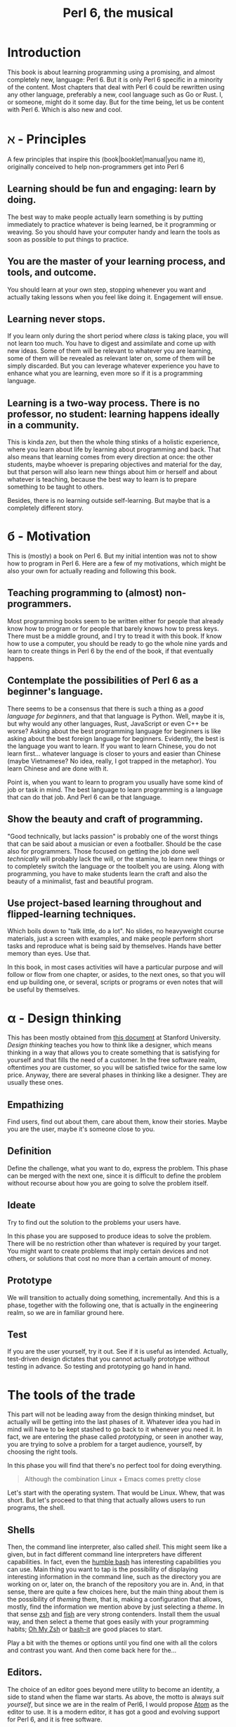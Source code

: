 #+TITLE:  Perl 6, the musical


#+latex_compiler: xelatex
#+LaTeX_CLASS: book
#+HTML_MATHJAX:  path:"//cdn.mathjax.org/mathjax/latest/MathJax.js?config=TeX-AMS_HTML"
#+latex_header: \usepackage{libertine}
#+latex_header: \usepackage{unicode-math}
#+latex_header: \setmonofont{DejaVu Sans Mono}

* Introduction
This book is about learning programming using a promising, and almost
completely new, language: Perl 6. But it is only Perl 6 specific in
a minority of the content. Most chapters that deal with Perl 6 could
be rewritten using any other language, preferably a new, cool language
such as Go or Rust. I, or someone, might do it some day. But for the
time being, let us be content with Perl 6. Which is also new and cool.

* ℵ - Principles
   :PROPERTIES:
   :UNNUMBERED: T
   :END:

A few principles that inspire this (book|booklet|manual|you name it),
originally conceived to help non-programmers get into Perl 6

** Learning should be fun and engaging: learn by doing.

The best way to make people actually learn something is by putting
immediately to practice whatever is being learned, be it programming
or weaving. So you should have your computer handy and learn the tools
as soon as possible to put things to practice. 

** You are the master of your learning process, and tools, and outcome. 
You should learn at your own step, stopping whenever you want and
actually taking lessons when you feel like doing it. Engagement will
ensue. 

** Learning never stops.

If you learn only during the short period where /class/ is taking
place, you will not learn too much. You have to digest and assimilate
and come up with new ideas. Some of them will be relevant to whatever
you are learning, some of them will be revealed as relevant later on,
some of them will be simply discarded. But you can leverage whatever
experience you have to enhance what you are learning, even more so if
it is a programming language. 

** Learning is a two-way process. There is no professor, no student: learning happens ideally in a community. 

This is kinda /zen/, but then the whole thing stinks of a holistic
experience, where you learn about life by learning about programming
and back. That also means that learning comes from every direction at
once: the other students, maybe whoever is preparing objectives and
material for the day, but that person will also learn new things about
him or herself and about whatever is teaching, because the best way to
learn is to prepare something to be taught to others. 

Besides, there is no learning outside self-learning. But maybe that is
a completely different story. 

* б - Motivation
   :PROPERTIES:
   :UNNUMBERED: T
   :END:

This is (mostly) a book on Perl 6. But my initial intention was not to
show how to program in Perl 6. Here are a few of my motivations, which
might be also your own for actually reading and following this book. 

** Teaching programming to (almost) non-programmers.

Most programming books seem to be written either for people that already know
how to program or for people that barely knows how to press
keys. There must be a middle ground, and I try to tread it with this
book. If know how to use a computer, you should be ready to go the
whole nine yards and learn to create things in Perl 6 by the end of
the book, if that eventually happens. 

** Contemplate the possibilities of Perl 6 as a beginner's language.
There seems to be a consensus that there is such a thing as a /good
language for beginners/, and that that language is Python. Well, maybe
it is, but why would any other languages, Rust, JavaScript or even C++
be worse? Asking about the best programming language for beginners is
like asking about the best foreign language for beginners. Evidently,
the best is the language you want to learn. If you want to learn
Chinese, you do not learn first... whatever language is closer to
yours and easier than Chinese (maybe Vietnamese? No idea, really, I
got trapped in the metaphor). You learn Chinese and are done with it. 

Point is, when you want to learn to program you usually have some kind
of job or task in mind. The best language to learn programming is a
language that can do that job. And Perl 6 can be that language.

** Show the beauty and craft of programming.

"Good technically, but lacks passion" is probably one of the worst
things that can be said about a musician or even a footballer. Should
be the case also for programmers. Those focused on getting the job
done well /technically/ will probably lack the will, or the stamina,
to learn new things or to completely switch the language or the
toolbelt you are using. Along with programming, you have to make
students learn the craft and also the beauty of a minimalist, fast
and beautiful program. 

** Use project-based learning throughout and flipped-learning techniques.


Which boils down to "talk little, do a lot". No slides, no heavyweight
course materials, just a screen with examples, and make people perform
short tasks and reproduce what is being said by themselves. Hands have
better memory than eyes. Use that. 

In this book, in most cases activities will have a particular purpose
and will follow or flow from one chapter, or asides, to the next
ones, so that you will end up building one, or several, scripts
or programs or even notes that will be useful by themselves. 

* α - Design thinking
   :PROPERTIES:
   :UNNUMBERED: t
   :END:

This has been mostly obtained from
[[https://dschool.stanford.edu/sandbox/groups/designresources/wiki/36873/attachments/74b3d/ModeGuideBOOTCAMP2010L.pdf?sessionID=e62aa8294d323f1b1540d3ee21e961cf7d1bce38][this document]] at Stanford University. /Design thinking/ teaches you
how to think like a designer, which means thinking in a way that
allows you to create something that is satisfying for yourself and
that fills the need of a customer. In the free software realm,
oftentimes /you/ are customer, so you will be satisfied twice for the
same low price. Anyway, there are several phases in thinking like a
designer. They are usually these ones. 

** Empathizing

Find users, find out about them, care about them, know their stories. Maybe you are the user, maybe it's someone close to you.

** Definition

Define the challenge, what you want to do, express the problem. This
phase can be merged with the next one, since it is difficult to define
the problem without recourse about how you are going to solve the
problem itself. 

** Ideate

Try to find out the solution to the problems your users have. 


In this phase you are supposed to produce ideas to solve the
problem. There will be no restriction other than whatever is required
by your target. You might want to create problems that imply certain
devices and not others, or solutions that cost no more than a certain
amount of money. 

** Prototype

We will transition to actually doing something, incrementally. And
this is a phase, together with the following one, that is actually in
the engineering realm, so we are in familiar ground here. 

** Test

If you are the user yourself, try it out. See if it is useful as
intended. Actually, test-driven design dictates that you cannot
actually prototype without testing in advance. So testing and
prototyping go hand in hand. 

* The tools of the trade 

This part will not be leading away from the design thinking mindset,
but actually will be getting into the last phases of it. Whatever idea
you had in mind will have to be kept stashed to go back to it whenever
you need it. In fact, we are entering the phase called /prototyping/,
or seen in another way, you are trying to solve a problem for a target
audience, yourself, by choosing the right tools. 

In this phase you will find that there's no perfect tool for doing
everything.

#+BEGIN_QUOTE
Although the combination Linux + Emacs comes pretty close 
#+END_QUOTE

Let's start with the operating system. That would be Linux. Whew, that
was short. But let's proceed to that thing that actually allows users to run programs, the shell. 

** Shells 

Then, the command line interpreter, also called /shell/. This might seem like a given, but
in fact different command line interpreters have different
capabilities. In fact, even the [[https://www.gnu.org/software/bash/][humble bash]] has
interesting capabilities you can use. Main thing you want to tap is
the possibility of displaying interesting information in the command
line, such as the directory you are working on or, later on, the
branch of the repository you are in. And, in that sense, 
there are quite a few choices here, but the main
thing about them is the possibility of /theming/ them, that is, making
a configuration that allows, mostly, find the information we mention
above by just selecting a /theme/. In that sense [[http://zsh.sourceforge.net/][zsh]] and [[https://fishshell.com/][fish]] are very
strong contenders. Install them the usual way, and then select a theme
that goes easily with your programming habits;
[[https://github.com/robbyrussell/oh-my-zsh][Oh My Zsh]] or [[https://github.com/Bash-it/bash-it][bash-it]] are good places to start. 

Play a bit with the themes or options until you find one with all the
colors and contrast you want. And then come back here for the...

** Editors. 

The choice of an editor goes beyond mere utility to become an
identity, a side to stand when the flame war starts. As above, the
motto is always /suit yourself/, but since we are in the realm of
Perl6, I would propose [[http://atom.io][Atom]] as the editor to use. It is a modern
editor, it has got a good and evolving support for Perl 6, and it is
free software.

Not that the traditional Emacs and Vi/Vim are not good choices too. At
least Emacs, but Atom is easier to use and is improving in speed and
support by the minute. Besides, it has got everything it takes for
professional editor: syntax highlighting, being able to do some checks
from the editor itself, and allow running and debugging. It has got
all that, so that will be it. 

To go with the editor, you need some relatively fast way of inputting
some characters such as ሁ or Щ. I have used the application "Character
Map" that comes with Ubuntu; after finding a character by the name of
the alphabet, you can go to Character Details and copy/paste it to
wherever you want it used. You can also click twice and the character
will appear in the "Text to copy" slot. 

[[./img/charmap.png]]

Of course, something would be missing here if I did not mention `vim`. Here you go, a mention.

** Shells within editors

Editors are cool because they allow to work with all kind of symbols
that are not exactly text, or that  cannot be produced with a
combination of key strokes. Emacs is great at that, and it can access
the whole set of symbols that are out there by name using a
combination of keys. And it can also run a shell inside, your favorite
shell, in fact. So enter =emacs= and then type =Escape key + x= and
then, when a prompt appears in the lower line, =shell= and you will
have your shell running /inside/ Emacs, with access to all kind of
goodies, like saving sessions as files, searching using all Emacs
facilities, and all kind of symbols that can be used in it. 

* ß - We need to talk about Unicode
   :PROPERTIES:
   :UNNUMBERED: t
   :END:

This does not belong to the language proper, but it is still something
that has to be mentioned. Languages are used to write applications,
and these can use any language in the world. [[https://unicode-table.com/es/][Unicode]] is the way to use
any alphabet, and some [[http://www.omniglot.com/conscripts/natlangs.htm][neographies]] and emoticons, in our
programs. Luckily enough, Perl6 packs one of the best supports for
this; unluckily, Unicode is complicated /per se/, so we will have to
learn a bit of linguistics to understand how we, later on, are going
to handle this, which we will even if we write only for ourselves.

First important concept is the /codepoint/. A code point is pretty
much equivalent to a letter, although it can be a symbol or also a
formatting instruction such as Tab or Newline. Every code point
corresponds to a numeric combination, which is usually expressed in
hexadecimal; for instance, =0x2017= corresponds to the character =‗=,
part of a table-drawing set. Every character also has a series of
attributes, including the category; this character belongs to the =Po=
[[https://en.wikipedia.org/wiki/Unicode_character_property#General_Category][category]],
meaning that it is /Punctuation, other/. The [[http://userguide.icu-project.org/strings/properties][properties]] include a
series of attributes such as the fact that they are numeric or can do
things like folding to a particular case or be joined to the next
character, or even if the direction they are written in. 

Characters are written as [[http://mathias.gaunard.com/unicode/doc/html/unicode/introduction_to_unicode.html#unicode.introduction_to_unicode.grapheme_clusters][graphemes]], and usually a code point
corresponds to a single written grapheme; however, in some cases code
points group to form a /grapheme cluster/, which is a set of code
points that constitute a grapheme; the most common example is letters
with marks such as á, but more complicated expressions might be
thought of. Or not, depending on your imagination. 

You write graphemes and grapheme clusters as /glyphs/, or letters. And
these are typeset, in a particular environment, using /fonts/. A font
is a set of mathematical formulae, yes, there is math involved, that
allows to render a particular letter in many different sizes and forms
such as italics or boldface. The fact that they are a formula, and
that you have to design formulae for every single glyph, means that
not all glyphs might be available in all fonts. Some fonts will have
all, or most of them, some of them not. And that, in turn, means that
some Etruscan letter such as this one 𐌚 that renders beautifully in
your editor might show up as an x-marked rectangle or question mark
somewhere else, a console or a word processor. In fact, depending on
how you are reading this, you might not see the glyph I'm referring to
at all. Some other glyphs, like this jack of diamonds 🃋, will not show
up on your editor or even in a PDF document. However, you will be able
to see it in most browsers. 

Your take away message here should that you need to know how to use
Unicode in whatever program you use, and that some particular
structures of the program, like operators or names, will use graphemes
with particular properties, probably something alphabetic-like. Also
that Unicode is complicated, but that you should better learn about it
as soon as possible, as in now. 
* The expressions

The first thing you need to know about a language, any language, is
how to compute things. Compute in the more general sense: combine
things to give other things. This, in general, is called expression,
which, also in general, is a bunch of symbols linked by *operators*. 

Generally, modern computer languages are able to work with many
different kind of symbols, and Perl6 is no exception. Let's start with
that.

** REPLs and how to use them as glorified calculators

A
[[https://en.wikipedia.org/wiki/Read%E2%80%93eval%E2%80%93print_loop][REPL]]
is a Read-Eval-Print loop. it is a program included with most
interpreted languages, that presents a command-line prompt and into
which you can type expressions, and, later on, full statements. But,
for the time being, let's type


#+BEGIN_EXAMPLE bash
perl6
#+END_EXAMPLE

And we will be into a perl6 REPL into which you can type Perl6 stuff.

Let's try the simplest thing:


#+BEGIN_EXAMPLE perl6
To exit type 'exit' or '^D'
> sin(π/2)
#+END_EXAMPLE

You will have to find a way to type that π, by copy/pasting it from
some website or google or right this. It will return the sine of π/2,
which, as you know, is 1. 

And this is cool, because only some languages are able to handle this
kind of expressions, and, even more, to use it correctly in math. But
you can do even more:


#+BEGIN_EXAMPLE perl6
sin(π/2) +1
#+END_EXAMPLE

You can do that by copying/pasting, or else install =Linenoise=, a
command line that allows you to go back to previous command by typing
arrow-up. Do it with


#+BEGIN_EXAMPLE bash
zef install Linenoise
#+END_EXAMPLE

You can use the usual arithmetic operators =+,-,*,/= but Perl6 adds
two typographic operators, ÷ and × (these ones are produced in the
Spanish keyboard with May+AltGr+ comma or period), like


#+BEGIN_EXAMPLE perl6
sin(π/3) × sin(π/3) + cos(π/3) × cos(π/3)
#+END_EXAMPLE

Or, even better


#+BEGIN_EXAMPLE perl6
sin(π/3)² + cos(π/3)²
#+END_EXAMPLE

One of the objectives of Perl6 is to use the whole range of characters
that Unicode, if not modern keyboards, offer. This simplifies
expressions and makes them more readable. 

You will not find all numbers in superscript mode. If you want to
raise a number to the /x/th power, use =**=.
#+BEGIN_EXAMPLE perl6
3**25
#+END_EXAMPLE

Arithmetic only takes you so far in programming. We will learn how to
deal, and operate, with all kinds of data in this glorified
calculator. 

** Now that we mention Unicode

Unicode is the way to express all alphabets in the world, and then
some things that are not really alphabets. It uses up to around sixty
thousand symbols, and allows us to write, using modern operating
systems, editors and languages, anything that would have to be
expressed in living or dead languages, and even some
emoticons. Unicode is evolving constantly, and for the people means
that they will be able to use characters that are usual in their own
language, and also some usual in mathematical expressions. 

Since not all languages, editors, operating systems or even keyboards
are *modern* in that sense, some impedance should be expected. But
Perl 6 will not get in your way, allowing you to use them just they
way they should, so if you want to raise something to the second power
you will not have to, although you can, write x**2 but simply x².

** It's not only numbers

All the expressions written above are numbers. 


#+BEGIN_EXAMPLE perl6
(sin(π/3)² + cos(π/3)²).WHAT
#+END_EXAMPLE

is going to return =(Num)=, indicating that it is simply a Number,
actually a real number. This =.WHAT=, together with surrounding the
expression via parentheses meaning grouping, is a way to apply a
/property/ or to call a /method/ on that object. In Perl6, everything
is an object, and objects have a class, and you want to call methods
that correspond to objects of that class, append a dot and use the
method, possibly with some arguments like =WHAT(is, "the",
$what)=. Let's not worry about that for the time being, or about
classes themselves. Just with the fact that every expression is an
object, and those objects belong to a class; every class in Perl6
/descends/ from the ur-class called μ or =Mu=. And among the
[[https://docs.perl6.org/type/Mu][properties of Mu]] is that you can call this =WHAT=. Any other class
descends from this one, so /you can call =.WHAT= on any object of any
class/. That is the take-home message, even if you might not know, so
far, what is an object, or a class. Second take home message:
/different objects also have different classes/. 

Since both /objects/ at the sides of the =+= are Nums, you
can add or subtract them or do any other arithmetic operation, but you cannot do 


#+BEGIN_EXAMPLE perl6
sin(π/3)² + cos(π/3)² + " is 1"
#+END_EXAMPLE

will yield this error
#+CAPTION: Errored expression in the REPL
#+NAME:   fig:chap2-expression
[[./img/expression-error.png]]

And the reason for that can be found out by typing:
#+BEGIN_EXAMPLE perl6
" is 1".WHAT
#+END_EXAMPLE

Which, whatever it is, is not a =Num=, so it cannot be added. 
That shows that there are more types of data you can use and work with
from the REPL. In fact, there are a lot. In general, you cannot mix
and match and, also in general, every one has got its own operators
you can work with. You can mix fractions with integer numbers, for
instance: 

#+BEGIN_EXAMPLE perl6
 ⅓+4/3
#+END_EXAMPLE

And 

#+BEGIN_EXAMPLE perl6
(⅓+4/3).WHAT
#+END_EXAMPLE

will return =(Rat)=, a Rational, same as =⅓+4=. In fact, most
[[http://blogs.perl.org/users/ovid/2015/02/a-little-thing-to-love-about-perl-6-and-cobol.html][floating point numbers in Perl 6 will be represented as rational]],
unless we explicitly tell the interpreter to deal with them as
floating point, that is real, numbers, which, BTW, cannot be something
else that fractional numbers since they use a finite representation in
computers. Mostly.

However, in some cases you can try and mix different things using an
operator. Operator "~" concatenates stuff, that is, joins things that
look like words and letters, for instance

#+BEGIN_EXAMPLE perl6
6 ~ "6"
#+END_EXAMPLE

will return =66=, and anything you put there will be concatenated. =~=
is an operator that is not picky about what it has got in both ends. 

You cannot add strings together, because that is what they are, but curiously enough, you can multiply them:

#+BEGIN_EXAMPLE perl6
"1" ~ "\n" ~ "2" x 2 ~ "\n" ~ "3" x 3 ~ "\n" ~ "2" x 2 ~ "\n" ~ "1"
#+END_EXAMPLE

This being a rather nice and utterly useless example on the operator
=x=, which /multiplies/ or rather /replicates/ whatever character of
string it is related to. Introduced together with =\n", the carriage
return, so that if forms a nice pile of stuff. 

Which is shorter and better in this example

#+BEGIN_EXAMPLE perl6
for <1 2 3 2 1>  { say $_ x $_ }
#+END_EXAMPLE

but that's something we will see later on, when we talk about loops
and all that's nice and beautiful about it. 

** Lists of things are also game.

Numbers and words are simple things. But you can string them together
in something more complex. You can have sets of them, or lists of
them, or combine them as sets of lists of sets of whatever. Perl 6 is
great because you do not need to make all things in a complex
structure be of the same type. You can create a list with the less than
and more than sign, this way:

#+BEGIN_EXAMPLE perl6
<a b 7 ⅓ π²>
#+END_EXAMPLE

And with lists, you can do things like sorting:

#+BEGIN_EXAMPLE perl6
sort <a b 7 ⅓ π²>
#+END_EXAMPLE

or combine lists to create a new one using the =X= operator, called
*cross product* 

#+BEGIN_EXAMPLE perl6
<a b 7 ⅓ π²> X < → ← >
#+END_EXAMPLE

You can also combine in some other ways, adding one list to another. 

#+BEGIN_EXAMPLE perl6
<a b 7 ⅓ π²> , < → ← >
#+END_EXAMPLE

The simple /comma/ operator is going to create a new list with two elements, each one of which is
a list. You can *flatten* it:

#+BEGIN_EXAMPLE perl6
flat <a b 7 ⅓ π²> , < → ← >
#+END_EXAMPLE

You can already do interesting things with these lists (or arrays, or
vectors, stuff in a row, whatever). For instance, you want to pick one
element randomly, 
#+BEGIN_EXAMPLE perl6
 (flat <a b 7 ⅓ π²> , < → ← >).pick
#+END_EXAMPLE
will return, every time you run it, a different element. You can do
that as many times as you want, but it is much easier to use =roll= to
do it many times for you.
#+BEGIN_EXAMPLE perl6
< → ← >.roll(6)
#+END_EXAMPLE
will return a whole quiver of arrows.

Maybe you want a single element of the array:
#+BEGIN_EXAMPLE perl6
 < → ← >.roll(6)[3]
#+END_EXAMPLE
This will return the 4th element, taking into account that all arrays
start with 0. Otherwise known as a random arrow. Or you might want to
extract a range
#+BEGIN_EXAMPLE perl6
(flat <a b 7 ⅓ π²> , < → ← >)[3..6]
#+END_EXAMPLE
uses the /range/ operator =..= (that is, two points), which generates
a contiguous sequence of elements. Otherwise known as, well,
range. But these ranges also behave as arrays:
#+BEGIN_EXAMPLE perl6
(0..10)[3..6]
#+END_EXAMPLE perl6
although they are not exactly the same:
#+BEGIN_EXAMPLE perl6
(0..10).WHAT
#+END_EXAMPLE perl6
will, effectively, return =(Range)=. 

This is just the start of complex structures with Perl. More to come
in the next chapters. 

* γ - Thinking like computers do
    :PROPERTIES:
    :UNNUMBERED: t
    :END:
  

You probably know, or at least have made an educated guess, that computers are unlike humans. But since
expressions are entered in pretty much the same way you would use
somewhere else, it's no big deal. However, once you want to
deconstruct what actually needs to be done to make a computer do
whatever you want it to do, you have to start to think like a
computer, in what is known as computational thinking. It is kind of a
game of "Simon says". You have to precede every instruction you give a
computer by something that indicates you want it to do precisely that,
and then you have to say very precisely what it needs to do.

But there is more to that, the fact that you also need to indicate the
/sequence/ of actions you want the computer to do by indicating that
in your program. When you work with the REPL, as we have done above,
the sequence is quite clear: you say something, press Enter, the
computer thinks for a while or what looks like nothing, you have the
response. However, when the program gets a bit more complicated, you
also have to think, in a particular point in time, where the computer
might be and what that implies regarding values or results you need to
proceed. 

Which is why we talk about
[[https://en.wikipedia.org/wiki/Computational_thinking][computational thinking]] as a series of techniques for solving problems
using computers, including all the steps you need to take to identify
the problem, put it in a way that can be understood and processed by a
computer, and then express every step as instructions in program that
will, eventually, solve the problem. 

We will get back to this later on, but for the time being there are a
couple of techniques you will need to understand. First is /pattern
recognition/, which means finding what several different pieces of
information have in common and, in turn, what to do to solve a problem
in a case given that you know how to solve it in another case which
follows the same pattern. When you find something that has a regular
increasing or arithmetic pattern, for instance, you will discover that
you can use lists or sequences to solve it, and apply whatever you
know already on how to deal with sequences. 

The second technique we should focus on right now is /problem
decomposition/, how to break down a problem in different parts that
can, more easily, solved. For instance, you want to find what would be
the number a sequence will reach if left to grow until infinity; first
you will have to solve the problem of representing the sequence, which
might not be immediate, and then how to apply known techniques of
limit finding, such as
[[http://tutorial.math.lamar.edu/Classes/CalcI/LimitsProperties.aspx#Limit_Props][finding the function that represents the sequence]] and then applying
what is known about function limits to that sequence. 

Every part of a problem will eventually become an instruction or
group of instructions called usually /subroutines/ or /functions/. But
for the time being, it is enough to know that breaking down a problem
in parts you already know how to solve is the key for solving problems
of any size. 

* To infinity and beyond

If you know in advance every single term of a list, writing them down
as above is the way to handle them. However, you might know a few
terms of the lists, or how they are generated, and that is that. Let
us see how to deal with them in Perl 6

** Working with ranges and sequences

For long lists, you might want to use only the first and last term 

#+BEGIN_EXAMPLE perl6
1...222
#+END_EXAMPLE

via the *yada, yada, yada* operator, or, even better,

#+BEGIN_EXAMPLE perl6
1 … 333
#+END_EXAMPLE

But the coolest thing with lists is the stuff you can do to all of
them at the same time:

#+BEGIN_EXAMPLE perl6
[+] 1 … 333
#+END_EXAMPLE

will add everything together. Any operator you put inside brackets
will be applied to all in turn. Try =[*] 1 … 333=, for instance.

But the coolness factor can be increased:
#+BEGIN_EXAMPLE perl6
[+] 1,3 … 333
#+END_EXAMPLE

and even
#+BEGIN_EXAMPLE perl6
[+] 1,3,9 … 333
#+END_EXAMPLE

The =[]= is called a /reduce/ operation. If you have heard some big
data buzz, you have probably heard about an operation called
*map/reduce*. Well, this is the /reduce/ part. And it is so easy to do
with Perl6.

Because Perl6 is able to deal with arithmetic and geometric progressions out
of the box. And even infinite ones:

#+BEGIN_EXAMPLE perl6
1,3,9 … ∞
#+END_EXAMPLE

You can obtain the 100th term using

#+BEGIN_EXAMPLE perl6
(1,3,9 … ∞)[100]
#+END_EXAMPLE

or, why not, the terms from 1000 to 1100

#+BEGIN_EXAMPLE perl6
(1,3,9 … ∞)[1000…1100]
#+END_EXAMPLE

which will return a pile of numbers, separated by spaces. It is quite
usual to start from 0 and go to a particular number. The /caret/ = ^ =
is used to indicate /0 to/ the number that follows it

#+BEGIN_EXAMPLE perl6
(0,5,10 … ∞)[^25]
#+END_EXAMPLE

will list the 25 first elements of the list of multiples of 5. 

 Besides, at the same time, we have seen how to deal with a single term in a
list, and how to work with a series of terms. You can use infinite
syntax to generate also finite lists if you do not want to compute in
advance the precise terms of it. For example, above you will be
working on the 1000th term and on of an infinite list, without working
out if it is exactly 3000 or some such. You can check out
[[https://perl6advent.wordpress.com/2010/12/04/the-sequence-operator/][this Advent calendar entry for a few samples of Perl6 coolness too]].

** Operating on lists
Lists are perfectly good subjects for this calculator on steroids we
have in the REPL. Whatever combination you think about, it is probably
possible to do it on lists; some of them will work also on infinite
lists, but most probably not. We have already seen =[+]= work on a
list of numbers. Any sensible operation like =[*]= will also work. But
this will also yield a result:
#+BEGIN_EXAMPLE perl6
[~] 'a'..'z'
#+END_EXAMPLE
collating together all elements in the alphabet. Preceding it with
=\=. which you can think of as an accumulator, will instead create
another array whose elements are the accumulation of the operation up
to that element. Better if you try it:

#+BEGIN_EXAMPLE perl6
[\~] 'a'..'z'
#+END_EXAMPLE

This can be very useful when working on accumulative series, for
instance, what is the sequence of factorials up to 25?
#+BEGIN_EXAMPLE perl6
[\*] 1..25
#+END_EXAMPLE

This accumulator is called a /zip/ operator. We will see later on what
it actually means, for the time being it just makes operating with
series a bit easier. 

But single lists only take you so far. Previously we have seen the
comma for kind-of joining two lists. But there are multiple ways of
creating new lists by combining them. For instance, the /cross/
operator =X= will create a list of lists from two of them
#+BEGIN_EXAMPLE perl6
(1,3...10) X (2,4...10)
#+END_EXAMPLE
will combine all even and odd numbers in pairs, combining 1 with 2 to
10, then doing the same with 3... This can be useful if you want to
create a combination, but even more so if you turn =X= into a
hyper-operator by using it to precede any operation such as =*= 
#+BEGIN_EXAMPLE perl6
(1,3...10) X* (2,4...10)
#+END_EXAMPLE
will create a /flat/ list with the results of multiplying the pairs we
have generated before. This can be useful for complicated arithmetics,
but sometimes we only want to pair a couple of lists to create a new
one that takes one element from each one, combining them like the
tooth of a zipper. This operation is appropriately named Zip and
represented by =Z=
#+BEGIN_EXAMPLE perl6
 (5,10...Inf)[^20] Z (4,8...Inf)[^20]
#+END_EXAMPLE
This creates a new list that zips together similar terms in the
sequence of multiples of 4 and 5. Can we multiply them to create a
succession of multiples of 20? Maybe...
#+BEGIN_EXAMPLE perl6
 (5,10...Inf)[^20] Z* (4,8...Inf)[^20]
#+END_EXAMPLE

** Doing stuff to lists
Well, that is precisely what we have been doing above. But we need to
do more. A lot more. 

All we have been doing is combining lists with each other. We have
also been using lists of exactly the same length. But we might need to
do some basic operation to a list, or create one list that is not
exactly an arithmetic or geometric progression. For instance, this
#+BEGIN_EXAMPLE perl6
 (1/2,1/3...Inf)[5]
#+END_EXAMPLE
will not do what you expect it to do, which would be 1/5. Writing the
whole range
#+BEGIN_EXAMPLE perl6
 (1/2,1/3...Inf)[^5]
#+END_EXAMPLE
will show that, what it is actually doing is to turn it into an
arithmetic sequence that subtracts 0.166667 from the previous one,
despite being relatively clear, for a human, that we are trying to
create the =1/n=. Succession. We can do that, however, using the
hyperoperators =<<>>= and derived. Check this out
#+BEGIN_EXAMPLE perl6
1 <</<< (1..100)
#+END_EXAMPLE
will return precisely what we are looking for, a descending sequence
of numbers that ends with 0.01. Please note that we can no longer use
an infinite (lazy) sequence: we have to be concrete. 

This =<</<<= is known as an hyperoperator, because it takes a humble
operator like =/= and turns it into a machine that deals with
lists. It can also be written =«/«= with the direction of the angular
brackets pointing at the /smaller/ thing, in this case a single number
vs. a list. 

What happens if you do
#+BEGIN_EXAMPLE perl6
 <1 2> <</<< (1..100)
#+END_EXAMPLE
is kind of funny. It is like applying the cookie cutter in the left
hand side to the right hand side: the first element will be divided by
1, the second by 2, and so on... You can even take one wing =<<= from
the hyperdrive, and use it to, for instance, negate a sequence:

#+BEGIN_EXAMPLE perl6
-<< (1..100)
#+END_EXAMPLE

When the two lists have the same length, the arrows can go in any
direction, it will not matter much. Let us create random fixtures for
a (subset of) the Premier League
#+BEGIN_EXAMPLE perl6
( <ARS AST BOU CHE EVE LEI LIV MCI MUN NEW>.pick(10) 
  «~» 
    ( " - " «~« <ARS AST BOU CHE EVE LEI LIV MCI MUN NEW>.pick(10))) 
    »~» "\n"
#+END_EXAMPLE
This, which could admittedly be a little shorter, uses these
hyperoperators to combine acronyms so that they are separated by a dash,
which is what = " - " «~« = does, and then put the whole result in
different lines, which is done by the = »~» "\n" = in the last line. A
great achievement, with a small amount of coding involved. We are
using throughout the =~= string concatenation operator, which is what
allows us to create such a compact statement. 

* δ - Working as a team
    :PROPERTIES:
    :UNNUMBERED: t
    :END:
  

You will never walk alone when solving a problem. Even if you are
working in a side project, something you thought about yourself, you
will need an easy way to keep track of changes and also to easily
incorporate whatever suggestions or even changes somebody else might
be doing to your code. And that easy way is to [[https://git-scm.com/][use git]]. =git= is
described as a distributed source code manager, but it is much more
than that, it is a way of life. =git= organizes code in
/repositories/, pretty much corresponding to projects, but including
also artifacts such as documentation, manuals and examples. 

As a way of life, it needs much more than a single section in a
book. You will eventually learn as you go, but for the purpose of
this, let us say you have opened an account in an online Git server
such as [[http://github.com][GitHub]]. GitHub is free for public repositories, and even for a
few closed ones if you are a student. If you do not feel comfortable
with this, do not worry, you can use [[http://bitbucket.com][BitBucket]], which allows private
repositories with some limitations on the number of users and number
of repos.

Be that as it may, you will need a repository to store all the files
that you will be writing in this, maybe also your course notes. It is
going to be fun start to create a single program, and keep changing it
over the same file; git will record changes and you will be able to
track your own progress over this file. In order to do that, create a
repository or project in any of them, and 
choose a sensible free software license, as well as Perl as a language
(closest to Perl6) and also generate a =README.md=, which is in
Markdown. 

That creates a git repository in whatever computer hosts GitHub (or
BitBucket), but git is a distributed system, and you can synchronize
your computer with the contents of the repository out there. Bring it
down with 

#+BEGIN_EXAMPLE perl6
git clone https://github.com/yourname/yourrepo
#+END_EXAMPLE

and please note I am using =https= here. You can also use the /ssh/
address and in fact you should, but for the time being let us let it
be. Remember to take down the username and password you have used,
because you will need later on.

That command will create a =yourrepo= directory hanging from wherever
you are. Change to it with =cd yourrepo= and start working there. For
instance, create a new file with =touch a_new_file=. Not everything in
the directory is /in/ the repository, you have to purposefully add to
it. 

#+BEGIN_EXAMPLE perl6
git add a_new_file
#+END_EXAMPLE

* Thinking logically

You are going to need in many cases to check whether something is true or
false: check if a file exists, check if a number is bigger or smaller
than another, or even check if a complicated logical proposition is true
or not. In fact, everything in computers uses logic, to the point that
all information is codified using true or false values; a single true/false value is called
a /bit/. There are so many layers over that single bit that you do not need to be
much concerned about them, but you need to know about expressing and using logic
in programs, and specially in Perl 6, which is what we will deal right next. 

** The truth is...

"Out there". "I am your father". All of these things together. Well,
truth is =True= and false is =False= in Perl6. However, there are
other things that are also true, or not, depending on the context,
because, as we have seen before, the types and thus the real value of things flow and change
depending on the context. Fortunately, we have a handy operator that
asks any and everything if it is true or not: =?=.

So let's see what kind of things are true or not:
#+BEGIN_EXAMPLE perl6
?<< ("","False",0,1,333,0.5)
#+END_EXAMPLE
will show us two =False=s; the "" and the 0. So empty strings and void
numbers are equivalent to false. Also empty arrays, check out =?()=,
while non-empty arrays are =True=. Besides, we are using here,
similarly to what we used before, a single operator applied to all the
elements in a list, which we surround with parentheses and sprinkle
with commas since they are of different types: strings and
numbers... This operator will apply, to every single member of the
list, the /unary/ operation =?=. That is akin to doing =?""= and so
on, until the end of the list. Perl6 saves typing and frees us from
metacarpal tunnel syndrome. 

And what you can ask, you can negate:
#+BEGIN_EXAMPLE perl6
!<< ("","False",0,1,333,0.5)
#+END_EXAMPLE
will result exactly in the opposite. =!= negates the expression it is in
front of. By the way, these operators that are /in front of/ are
called prefix operators; since they operate in a single element they
are also /unary/, but that goes without saying if they are prefixing
something. Operators in the middle of two things are called /infix/
and they happen to be /binary/. Finally, there is also a /ternary/
operator, but we will get to that soon.

So, finally, =?True= is =True= and =!True= is =False=. And there is
no bigger true than that. So

#+BEGIN_EXAMPLE perl6
so "this"
#+END_EXAMPLE
is =True= and
#+BEGIN_EXAMPLE perl6
so ""
#+END_EXAMPLE
is, obviously, =False=.

** Comparing things

Affirming and negating is a great way to learn philosophy, but we need
a bit of arithmetic too. Let's see how Perl6 performs simple comparison operations

#+BEGIN_EXAMPLE perl6
3 > 2
#+END_EXAMPLE

will return =True=, 

#+BEGIN_EXAMPLE perl6
2 == 3
#+END_EXAMPLE

will return =False=, because 2 is not equal (==) to 3. Remember, == is
used for comparison, and the rest of the operators are quite
usual. Whenever an operations can be true or not, it will return a
=False= or =True= value, and all these comparison operations
are. This equality operator is quite smart

#+BEGIN_EXAMPLE perl6
2 == 3
#+END_EXAMPLE

will return =False=, but

#+BEGIN_EXAMPLE perl6
2 == "2"
#+END_EXAMPLE

will return =True=. The /smartness/ of the operation means that it
will be able to recognize something even across different types, as in
this case, where we are comparing a number (or =Int=) with a =Str=. It
is even smarter

#+BEGIN_EXAMPLE perl6
3 == Ⅲ
#+END_EXAMPLE

because it understands, as in this case, Roman numerals. 

There is also =~~=, which is kind of an universal matching, equivalent
to /is a kind of/. It behaves as == when the type is the same,
although

#+BEGIN_EXAMPLE perl6
3 ~~ "3.0"
#+END_EXAMPLE

will return =False=. = 3 ~~ Int =, however, will be =True=. 

All these equality operators have a dark side which does exactly the
opposite. We have seen before that =!= is the negation of all that's
True, so, effectively, != will mean /not equal/ and !~ /does not
match/. Check it out, it is really true. That it is that way, I mean. 

In case you are working
with strings, =>= is not going to work, with ="a" < "b"= yielding an
error that tells you it cannot convert a string to a number; it will
work, though, for ="10" < "011"=, but after turning them into numbers;
alphabetically, "011" goes /before/ "10". That is why there are
specific operators for strings, whose names are
built as acronyms of the operation, for instance, =ge= for /greater
than or equal/, as in 

#+BEGIN_EXAMPLE perl6
"aardvark" ge "bee"
#+END_EXAMPLE

This will take into account the lexicographical order, which is kind
of like the alphabetical, but taking into account ordering in
Unicode. Thus

#+BEGIN_EXAMPLE perl6
"ρ" le "Ρ"
#+END_EXAMPLE

because apparently small letters go /after/ capital letters, but
#+BEGIN_EXAMPLE perl6
"ᚙ" gt "ﺶ"
#+END_EXAMPLE
because, well, that is the way it is. 

** And filtering them

Now that we know how to deal with truths and untruths, we can use this
knowledge to deal with sequences and filter them depending on whether
a condition is true or not. We can, for instance, use ready-made
functions such as =is-prime= 
#+BEGIN_EXAMPLE perl6
(2000..2100).grep( { .is-prime} )
#+END_EXAMPLE
As you might remember, putting parentheses around an expression, in
this case a =Range= (remember, two periods) turns it into an /object/
and thus something that is amenable of using some methods. [[https://docs.perl6.org/routine/grep][=grep=]] is
one of them: given a list, applies an expression to every member of
the list returning another list with only the elements where the
expression is true. The expression which is surrounded by curly
braces, as you see, is between 
parentheses, and since every element is treated as an object by itself
by =grep=, the =.is-prime= way of writing it indicates that you are
taking the first element, applying the =is-prime= function, select
that element for the result if it is true, and so no. That expression
above tells us the number of prime years (not premium years) in this
century. How many are there?

What there is is many ways of writing that. To reduce clutter, Perl6
allows also the parentheses to be suppressed.
#+BEGIN_EXAMPLE perl6
(2000..2100).grep: { .is-prime} 
#+END_EXAMPLE
by a colon. And you can also invert the way of dealing with this,
putting =grep= at the forefront
#+BEGIN_EXAMPLE perl6
grep { .is-prime}, 1..Inf
#+END_EXAMPLE
and, right there, you have the list of all prime numbers. Which one is
the number 1000th? (it might take a while).

In fact, if you are applying a single method that takes only one
parameter, such as the one above to every
element, there is an
[[http://blogs.perl.org/users/zoffix_znet/2016/02/perl-6-shortcuts-part-1.html][even simpler  way of doing it]]:
#+BEGIN_EXAMPLE perl6
(0,π/2,π,3*π/2,2*π)».sin
#+END_EXAMPLE
Using the parentheses and commas we create an array, and the =».=
construction will apply the operation behind to each and every member
of it, returning the sine of all these angles. Any operation with a
single operand you can think of can be applied, in this way, to a
whole array of things. Which is cool. Even cooler, you can use the
=so= we learned above to filter only those whose cosine is not zero:
#+BEGIN_EXAMPLE perl6
grep { .so }, (0,π/2,π,3*π/2,2*π)».cos
#+END_EXAMPLE
This might work with precision in the future, but for the time being =cos= is pretty
close to 0, but not exactly 0, so =grep= actually returns all elements
of the array, which are effectively non-zero. 

You might do simpler things to arrays, like computing the minimum:
#+BEGIN_EXAMPLE perl6
min (3/4, 5/6, 3/8, 2/3)
#+END_EXAMPLE
or even computing whether an element is or not in a particular array,
#+BEGIN_EXAMPLE perl6
 332 ∈  (7,14...2000)
#+END_EXAMPLE
using =∈=, which is the mathematical symbol for /belongs to/ and returns
False in this case. That can be an
easy and straightforward way of finding out multiples, for
instance, or if an element is included in a more complex
sequence. Multiples that [[https://trizen.gitbooks.io/perl6-rosettacode/content/programming_tasks/F/Filter.html][you can also extract using =grep=]] 
#+BEGIN_EXAMPLE perl6
(1..100).grep(* %% 7)
#+END_EXAMPLE
where, in this case, =*= is a stand-in for the element in the list, which we had
not used before in this way; we had used it before as the end of a sequence
meaning /everything/. This is pretty much the same, /everyone/. Perl6
reuses symbols like this in different contexts, but at the same time it
gives them similar, or the same, meaning. That is good and well and
saves you from learning lots of different squiggles for stuff that
pretty much does the same. 

** This and that. Or that.

Checks pile up to form a pyramid in which whatever emerges as true or
false at the top depends on what happens at the bottom. Sometimes it
is enough with one of the conditions holding, sometimes you need all
the conditions to hold at the same time.  These are the logical
operators, which are called =AND= and =OR=. ANDing two premises holds
true only if both are true, ORing them is true as long as one of them
is.

#+BEGIN_EXAMPLE perl6
(7 > 1) && (7 < 10)
#+END_EXAMPLE
is =True= since both inequalities hold; also 

#+BEGIN_EXAMPLE perl6
True || (7 < 10)
#+END_EXAMPLE
is True.

But what happens if we want to do something when an expression is
true, and something different when it is false? Could we put all that
in an expression. Well, yes:
#+BEGIN_EXAMPLE perl6
(3 > 2)??"Bigger"!!"Smaller"
#+END_EXAMPLE
The ternary operator is one of the few that deals with three
arguments. The first one, before the =??=, is an expression that can
be true or false, or, actually, any of the equivalents we have seen
above. If it is true, then the result will be what is between the =??=
and the "!!". If it is not, then what is left, what we find behind the
=!!=. What will it be in this case? Check it out and you will see.

This operator is quite useful, and fast, when you want to check
alternatives in a single sentence. For instance, checking types
#+BEGIN_EXAMPLE perl6
("3".WHAT ~~ (Str))??"Tres"!!3
#+END_EXAMPLE
This will return =Tres=, since "3" is actually a string. Remember that
you have to use the parentheses to wrap around teh expression, almost
always. 

You will find these expressions later on in many places. It is worth
the while to devote a while to test them so that you end up knowing
perfectly how they work and what to do with them.

** Back to infinity. And beyond.
Now that we got the hang of expressions we can go back again to these
infinite sequences we are so fond of. What we have seen so far are
sequences that are either infinite and thus ended with * or ∞ or
finite ending with a particular number. But we know now how to add
conditions, right? Let's use them in definition of sequences.
#+BEGIN_EXAMPLE perl6
11,22 ...  * %% 7
#+END_EXAMPLE
Where before we had the asterisk or =Whatever=, now we have a
/condition/. When =True=, the sequence will end. In this case, when it
arrives to 77. Maybe we want it to end right before that, in which
case we use the /up to, but not including/ operator, the dots plus a
caret
#+BEGIN_EXAMPLE perl6
2100,2200 ...^ * %% 400
#+END_EXAMPLE
Will yield the years ending a century, in this millenium, that [[https://en.wikipedia.org/wiki/Century_leap_year][are not]] a leap year, since
only those that can be divided by 400 actually are leap year. 

This is but a simple example, but it allows you to see the flexibility
of the language and how some types of expression, logical expressions,
can be applied to other part, defining sequences. 

* ‎ε - The command line
    :PROPERTIES:
    :UNNUMBERED: t
    :END:

# This is the beginning of the session 

In the principle was the command line. 

That is so true. You run
scripts from the command line, and you go back to it when you are
done. But also the Linux was created with a set of command line tools
that can be integrated with your program to save you typing and
thinking and energy. There is so much you can do with it, that we will
need to know how it works, starting with organization of the disk
drive. 

The disk drive is nowadays mostly solid-state, or else it is so fast
you do not need to worry about it. Anyway it is organized like an
inverted tree, with the =root= at =/= and all branches and leaves
hanging from it. That tree would branch on /directories/ or /folders/
and the leaves hanging at the far end would be /files/. In Linux,
branching is marked by =/=, so a file /this.is.a.file/ in a folder called /jj/ which is
inside another folder called /home/ will be completely qualified by
=/home/jj/this.is.a.file=, or, sometimes, using web-style universal
resource identifier, =file://home/jj/this.is.a.file=. The characters
beyond the last period are usually called the /extension/. They are no
big deal, actually, just a part of the name, but they usually have a
conventional value for particular kind of files, like =.txt= for text
files and things like that. 

When you are working from the command line, you are always in a
particular directory, which is called the /working/ directory. You
probably have used [[https://github.com/Bash-it/bash-it][Bash it]] or something like that to show it on the
command line; if you have not, well, do it now. =cd= is used to change
this working directory, and you can use absolute names or
abbreviations like =..= for the directory that contains your current
working directory. 

We have already seen a few things the operating system can do,
including the command /shell/, or command interpreter, which includes
some orders and also fetches program for you to run, and also
editors. But there are a few more orders that will be invaluable when
using Linux as a programmer.

** Calling names

Sometimes you need to refer to lots of things at the same time, like a
bunch of files with a common characteristic or simply all of
them. Linux, in the same way as all modern operating systems, has a
way of using /wildcard/ characters to mean "lots of things". The most
widely used is the /asterisk/ =*=, also the Kleene star for some
obscure reason. Anyway, when you find =*= in an expression it means
/whatever/. As in =ls *= means /list whatever stuff is in this
directory/ or =ls ../*= means /list whatever stuff is in the directory
right above this one/. 

You can combine it with other characters. =a*.p6= will mean all files
whose name starts with =a= and has the =.p6= /extension/, since
whatever goes beyond the last dot is usually called /extension/ and
usually is peculiar to a kind of files, such as the Perl 6 files in
this case. 

There are [[http://www.linfo.org/wildcard.html][more powerful wildcards]] and many ways of including and
excluding particular files. It will help you to know them, but for the
time being this wildcard characters is all you need. 
** Moving stuff around

=cp=, as in "copy" copies files to another directory, maybe with
another name

#+BEGIN_EXAMPLE bash
cp this.is.the.original.file ../to/this.is.a.copy
#+END_EXAMPLE

will copy the original file to a directory called =to=, and with a
different name. =..= is the upper directory. Similarly,
 
#+BEGIN_EXAMPLE bash
mv this.is.the.original.file ../to/this.is.a.copy
#+END_EXAMPLE

will /move/ or change the name of the file, that is, copy and also
remove the original file. If you just want to get rid of a file =rm
file= will do it. 

** =find= 

Used to find files by name, it is invaluable when you do not remember
exactly where you downloaded your repo or you want to find an example
of a file you have already done in the past. For instance, typing this
in the command line

#+BEGIN_EXAMPLE bash
find /home/thisisme -name "*.pl6" -print
#+END_EXAMPLE

will return all files with the extension =pl6=, which is the usual one
in Perl6, in your home directory, as long as your username is
=thisisme=; change it to your username to apply it to your particular
situation. 

=find= is, then, kind of like =ls= on steroids. =ls= will return the
files in your folder, or if you do =ls -alt= will return them sorted
by date, which is useful when you do not remember the last file you
were working with. It happens.

** =grep=

You do not remember in which particular file you used a name like
=foo=? =grep= to the rescue

#+BEGIN_EXAMPLE bash
grep foo *.pl6
#+END_EXAMPLE

will look for your =foo= in all files with the extension =c=.

** Creating and destroying things

=mkdir= creates directories, =mkdir -p this/is/a/deep/directory=
creates a /leaf/ directory and all the rest, and =touch= creates empty
files. 

You can also use the so called /redirections/ to create files from the
output of other things. For instance 
#+BEGIN_EXAMPLE bash
ls *.pl6 > all-perl6-files.txt
#+END_EXAMPLE
will create a file that contains the names of all files with that
extension, check out the use of the wildcard =*= discussed just above, while 
#+BEGIN_EXAMPLE bash
touch I_am_touched
#+END_EXAMPLE
creates an empty file. Which, by the way, can be incredibly useful
things. If the file is created, it is /touched/ in such a way that it
is as good as new and will appear first when you list the directory
with `ls -alt`, which is the way all directories should be shown. 

Finally, here is something that you should use sparingly, if ever. =rm
-rf stuff= will delete the directory subtree that starts with
=stuff=. And once things have been deleted, they are deleted for ever
in Linux. So be careful, and always backup. 


# This could be the end of the session

* Pack all your troubles in a bag. And a set. 
Perl6 is, intentionally, designed for math, so it includes some
representation for data that can be found usually in math classes. Not
only that, it can work with them just in the way you did in your
school math class, using the same symbols. For instance, let's talk
about Sets.

** What is a set and what can it do for me.

* ב‎ - Secure connection
    :PROPERTIES:
    :UNNUMBERED: t
    :END:

The whole point of programming is working with remote computers. And
in fact it is almost impossible that you work nowadays without using
several remote computers, /cloud/ hosts as it were, to perform routine
tasks. You need to connect to them, and do so efficiently and also
securely. That is why /ssh/ was invented.

* Changing things

We have already seen how built-in functions operate on data and
extract information from them or change them in different ways. In
fact, operators such as =*= are nothing but functions in disguise,
with 3 + 4 actually being actually =adds(3,4)=. Anything that operates
or changes things, converting them into others, is a /function/,
although if they use funny symbols we will call them operators. 

It is going to be a lot of fun if we can build our own, right? Let's
do exactly that. 
#+BEGIN_EXAMPLE perl6
{ $_ * 2 }
#+END_EXAMPLE
is a piece of code that will multiply by two whatever gets handled to
it. The giveaway that turns it into a function are the curly
brackets. Putting funny symbols that enclose, or close, other symbols
has been used quite frequently, using quotes, or angle brackets, or
parentheses to enclose arrays or lists or strings. The first giveaway
here are those curly brackets. And the second is the =$=. Functions
have to operate on something, right? So this =$_= (dollar, underscore)
will be a /stand-in/ for whatever the function is going to operate
in. In fact, you dont need this =$_= to actually make a function;
curly brackets are more than enough, but ={ 42 }= would be a boring
function that just returns the answer to life, the universe and
everything. Let us find out how Perl6 calls these functions. 
#+BEGIN_EXAMPLE perl6
{ $_ * 2 }.WHAT
#+END_EXAMPLE
Will return =Block= which is what Perl6 calls these pieces of code
that can act on other things and return stuff, like this
#+BEGIN_EXAMPLE perl6
{ $_ * 2 }( 2 )
#+END_EXAMPLE
will apply the function to the number 2, returning, you guessed
it, 4. Functions are applied to things using these parentheses, and,
as you might have seen, =$_= is a stand-in for whatever the function is
called with, 2 in this case. 

We have already seen a bit of these chunks of code in action
previously, when using =grep=. 
#+BEGIN_EXAMPLE perl6
(1..1000).grep(* %% 11)
#+END_EXAMPLE
will return only numbers that are divisible by 11 by applying the
function =* %% 11=, which returns =True= for every element that is
divisible by 11 and forms a new list with all elements for which this
expression is true. Instead of =$_= as above we are using =*=, the
wildcard symbol, which, of course, is called =Whatever=
What we are using is, in fact, a /chunk of
code/ or =Block=, and in fact, we can rewrite the above expression this way:
#+BEGIN_EXAMPLE perl6
(1..1000).grep( {$_ %% 11} )
#+END_EXAMPLE
showing that what we are doing it handling =grep= a block that returns
a =True= or =False= value. There is still another way of doing it,
because in Perl6, just like in Perl, there are many ways of doing
everything: 
#+BEGIN_EXAMPLE perl6
(1..1000).grep: * %% 11
#+END_EXAMPLE
with the colon =:= opening the way for a block, a construction that is
totally equivalent to the one above and saves a character (a visible
character, anyway, because you will need the whitespace for
legibility). This means that =Whatever=, 
that is, =*= and the /topical/ variable, =$_=, can work in pretty much
the same way. However, they cannot be used interchangeably. The curly
block takes =$_=, while the colon or braced block takes =*=. This
#+BEGIN_EXAMPLE perl6
(1..1000).grep($_ %% 11)
#+END_EXAMPLE
will positively end in an error. Besides, =Whatever= positively means
whatever and you can use it for one or even several
parameters. However, =* * *= is not the thing with the biggest
readability ever.

/Pointy blocks/ to the
rescue. [[https://design.perl6.org/S06.html#___top][Pointy blocks]] have an arrow up front, and the arrow is
followed by a list of parameter names:
#+BEGIN_EXAMPLE perl6
(1..1000).grep: -> $a {$a %% 11}
#+END_EXAMPLE
This expression works exactly in the same as the rest of the
expressions above (remember, there are many ways of doing it), provided that whatever is behind
the arrow is also used as a variable inside the block in curly brackets. This is more verbose for
this kind of expression, but it is even more verbose to write it this
way, which is also equivalent:
#+BEGIN_EXAMPLE perl6
(1..1000).grep: sub ($a) {$a %% 11}
#+END_EXAMPLE

Meet the =sub= keyword, which is used to name /subroutines/. What are
subroutines? Actually, they are simply code blocks, and the fact that
this code behaves the same as above is exactly for that reason. We
have followed a path that takes us all the way from simple code 
chunks to /subroutines/ or, as they are generally called,
/functions/. Actually, our Blocks are basically subroutines with no
name, except that subroutines, them too, can have no name, as
above. However, they do have a /signature/, the list of parameters
behind the arrow or the word =sub=, in parentheses in this case.

Blocks can be simpler than subroutines, however, so we do not even
have to declare the names of those parameters. Use whatever you want,
like here, as long as they have the dollar and caret in front:
#+BEGIN_EXAMPLE perl6
{ $^foo ** $^bar }( 12,13 )
#+END_EXAMPLE
which will raise 12 to the 13th power; that is what =**= does. We are
using the oh so common foo and bar. In this case, the caret =^= is
produced by typing the key wherever the caret is and then the space, since it
is a key that is usually composed as a circumflex accent with other characters to produce
things like /brûlé/, which looks like it has been made up by some word
inventor, but is actually French. 

And while But do you remember that Perl 6
can easily deal with Unicode characters? From now on I propose to use
ß and þ as substitutes for the hackneyed =foo= and =bar=, like here
#+BEGIN_EXAMPLE perl6
{ ([*] 1..$^ß ) / ( [*] 1..$^þ) * ([*] 1..($^ß - $^þ)) }(5,3)
#+END_EXAMPLE
the part between braces computes $n \choose m$, that is, the
[[https://en.wikipedia.org/wiki/Binomial_coefficient][binomial coefficient]]. It does so by computing the factorial of ß,
which is what  =[*] 1..$^ß= does, remember, the meta-operator =[]=
applied to =*= applies the product to all the elements in the range
1:ß. And then it divides it by the factorial of þ multiplied by the
factorial of =ß - þ=. Easy, right? Remember not to use too big
numbers, or it will take a little while. 

You actually have to use these placeholders if you want to build up
stuff using these chunks of code:
#+BEGIN_EXAMPLE perl6
( { $^ß * 2},{$^þ / 2} )
#+END_EXAMPLE
is an array of code blocks. The same thing with =$_= would yield a
rather weird error related to something being /raw/, but they are
placeholders all the same. And what do we have here? A little list of
code blocks. Before we have applied single code blocks to arrays of
non-code things. But code things are also things, or, as it is said it
functional programming, they are first-class citizens, so you can
apply code blocks to code blocks, like here:
#+BEGIN_EXAMPLE perl6
 ( { $^ß * 2},{$^þ / 2} ).grep:  { $_.(2) %% 2 }
#+END_EXAMPLE
Try to wrap your head around this, which is functional programming in
a nutshell. Remember how =$_= was used as a placeholder for things
like numbers before? We are using it here as a placeholder for code
blocks. So what $ $_.(2) $ does is to apply (herein the =.()) code
block to the number two, and then apply the /divisible by/ operator
=%%=. Eventually, it will be true if the code block, applied to the
number two, returns something that is divisible by two. In this case,
it will return an array with a single element, the first one in the
array, obviously. Once again, check this out, because it is quite
cool. Not cool as in can't-be-done-in-any-other-language, but still
cool: we have applied a function to a list of functions which returns
another list of functions. 

So these are functions for you. In Perl 6. 

* ζ - Understand errors
    :PROPERTIES:
    :UNNUMBERED: t
    :END:
Shit eventually happens. But when it does, you must be ready to unshit
everything. The first thing that you have to understand is that errors
are your friends. 80 years of computer science have eventually yielded
systems and languages that, when something unexpected happens, explain
quite well what's the problem and even hint at what can be done to fix
it. Not go all the way to fix it, because that is actually why errors
happen, because the interpreter (in this case) or the system (in
general) cannot quite figure out what you mean and tell you in about
so many words. Maybe more.

Besides, error is too strong a word. You think of errors, and you
think of failure, as in /You are a/. That's not quite it. Errors are
actually misunderstandings, and always a path to eventually get things
right. They are a way of saying /You are probably right, but could you
please explain things in a slightly different way so that I can
actually confirm that?/

Let us see an example. Say that you skip a curly bracket, like this
#+BEGIN_EXAMPLE perl6
 ( { $^ß * 2},{$^þ / 2 )
#+END_EXAMPLE
Happens all the time, right? You skip a key, maybe avert your gaze to
check out incoming Telegram messages, whatever. And then that
happens. The interpreter will tell you this:
#+CAPTION: Errored expression in the REPL
#+NAME:   fig:simple error
[[./img/simple-error.png]]
First is says what's wrong. =Missing block=. It is not as helpful as,
"Hey, you forgot to put curly braces here", but, once again, if it
would have been able to figure that out it would have fixed it by
itself. But you can work with that error. If you cannot really point
out what's wrong, [[https://www.google.es/search?client=ubuntu&channel=fs&q=perl+6+missing+block&ie=utf-8&oe=utf-8&gfe_rd=cr&ei=aBWLWLDJCKOs8wfA_Y7IBA#safe=off&channel=fs&q=perl+6+%22missing+block%22][Google is your friend]], and will take you to 
[[http://blogs.perl.org/users/zoffix_znet/2016/08/the-awesome-errors-of-perl-6.html][this article of Zoffix Znet on, precisely, Perl 6 errors]]. That example
points out to the fact that Perl 6 says so when it is waiting for some
block to be there, or, as it happens here, to be properly
enclosed. Besides, the next line is even more helpful, pointing out
with a yellow ⏏ exactly the place where it should have been whatever
it was expecting, a curly bracket in this case. See? It has been just
a misunderstanding. Besides, it is much clearer later on. It is saying
it was expecting either an statement end, or modifier, or modifer
loop. The =}= is how you put an end to the block. The fact that there
are three different things is the reason why the error, let's not
call it error any more, the misunderstanding, is there in the first
place. There were three possible things that could go there, and poor
Perl 6 cannot understand which one you meant. It is no big deal,
really, but you see how reading the error carefully will help you find
the solution fast enough.

All misunderstandings in Perl 6 will follow the same structure. First, the error,
what is wrong. Second, where it is wrong, and third, what it was
expecting, and also the reason why it really could not recover from
the error. 

Some errors will not arrive from typing, but from applying what you
know of other languages here. 
#+BEGIN_EXAMPLE perl6
( 3 == 2)?"Yes":"No"
#+END_EXAMPLE
This ternary operator is not going to work here. However, there is a
very helpful error message
#+CAPTION: Errored expression in the REPL
#+NAME:   fig:perl5 error
[[./img/perl5-error.png]]
In this case, it is perfectly clear to Camelia, the friendly Perl6
interpreter, what's wrong. However, the problem is that in this new
Perl6 language it simply cannot be done that way, so it says =in Perl
6 please use ?? and !!=. You see? Not only I understand you, but take
you by the hand to the use of features thar are almost, but not quite,
the same as you did before.

Misunderstandings will happen here, there and everywhere. So it is
better not to make a big fuss about them. Check them out carefully,
try to follow the advice, if any, check out DuckDuckGo or Google for
possible solutions, and, if everything fails, you can still try and
get some help from the community. We will see to that later on. 

* Working with, in and around data
Eventually you will need to give things a name, if only to avoid
cutting, pasting and recomputing stuff every time you need
it. /Variables/ store results and help you express, in a compact way,
complicated formulae. 

* ג‎ - Markdown for documentation 
    :PROPERTIES:
    :UNNUMBERED: t
    :END:

Every project should have a =README.md= that explains what it is
about, for everyone else if it is public, for our future self if it is
not. That =README.md= you have already created is written using
Markdown, a simplified method that adds marks to plain text to denote
its role in the document: its importance, if they are headers, and
even if they represent a hyperlink or the inclusion of an image. 

* Stand in the shoulders: /modules/ and using whatever is available
If there is a single motto you should follow when programming, is this
one: /Don't reinvent the wheel/. Before sitting down to do something,
check out if it has been already done. In mature languages like Perl,
the answer is most probably Yes. In some others, like this Perl 6 we
are dealing with, your mileage may vary. 
* η - Web weaving
   :PROPERTIES:
   :UNNUMBERED: t
    :END:
  
Whatever you do nowadays in computing, you will have to end up
presenting something somewhere, and that somewhere will most probably
be the web nowadays. So it does not harm, and it will benefit greatly,
to learn from now what the web is all about and how we can extract
information from it, use it to interact with people and publish our
data so that anyone in the whole wide world can see it. 
* ד‎ - Getting help
   :PROPERTIES:
   :UNNUMBERED: t
    :END:
No matter how good you are, or how easy the learning curve is, you
might eventually get stuck, because you do not find your way in a maze
of documents, you do not really know what you are looking for so that
you cannot tell Google precisely what you want, or maybe you ended up
in an alley nobody has ever been before. You cry for help, and a
language is only as good as the facilities that there are for helping
people in your predicament. Fortunately, Perl 6 is very good at that. 
* Building up: /scripts/ and /programs/
Doodling with the REPL is fun, but eventually you will need to profit:
the program has to be stored and maybe shipped somewhere. Architecting
a script needs to put your computational thinking skills to work. 
* θ - Pack all your troubles in a container
    :PROPERTIES:
    :UNNUMBERED: t
    :END:
  
Applications run nowadays in all kind of places, so eventually someone
found a way to put all the stuff you need to run them in a single
tupperware container and ship it anywhere you need them, in the same
way as you pack your potato omelette in a tupper and carry it to grab
a byte in a picnic or during your train trip to Poughkeepsie, as you
are wont to do. Same goes for programs. Create it, pack it, take it
anywhere: the cloud, your other computer, anywhere you please. And if
you add another tupper with mandarines and yet another with a few
cupcakes, you have got your whole snack-a-lot ready to take anywhere.

Applications nowadays are composed of the equivalent of a three or
even more course meal. They have several courses plus snacks and even
a doggie bag to pack leftovers and a plastic bag for organic
trash. You can carry them in several places on you and your clothes,
but it is much better to just pack containers for everything and lay
them out on the table when you are ready to eat. In the case of
applications, they can be data processing units, data storing units,
data fooing and data baring units. Does not really matter what they
are, but the thing it that /containerization/ makes easy the creation
of a whole suite that can be stored and shipped anywhere. 

* г - Always play it safe
    :PROPERTIES:
    :UNNUMBERED: t
    :END:
 
As long as you have created a program that is out there on the
Internet, and you need to take care of sending it somewhere, in a
Docker container or some other way, you need to /play it safe/. A
cloud container or virtual machine instance is just a resource for
crackers and fraudsters which will use all means possible to get hold
of it and hold it hostage for ransom or use it for bitmining,
launching distributed denial of service attacks, or as a cache for
stolen data. Fortunately, cloud and hosting providers usually detect
and deactivate them as soon as they find out, but you might incur in
huge bills or maybe huge annoyances while you work out with customer
service to have that bill erased.

That is why, as soon as you start to write your programs, you need to
play it safe. 
* Interacting with the user
Programs are created to be used. Many of them will be used by just
you. But some of them will be out there. You have to build them for an
ideal user, and that ideal user is a 90-year old FSB agent that is on
one hand not familiar with modern technology and that on the other
hand is familiar enough to try and break and enter in your program to
steal your family secrets. User interfaces have to be easy on the
user, but also secure. Never forget that. 
* ι - Testing for the win
   :PROPERTIES:
   :UNNUMBERED: t
   :END:
  
/If it is not tested, it is broken/ is something that you should learn
as soon as you start to crank out code. It actually means /If it is
not *automatically* tested, it is broken/, that is, it is not enough
that you give it two or maybe one input, and declare yourself
satisfied with it. No, son, that is not testing and you know it. 

* Д - Find the bug
   :PROPERTIES:
   :UNNUMBERED: t
   :END:
  
Testing reduces the need to find errors, but eventually some non-tested feature or a combination of things will make your program behave unexpectedly. No worries. /Debugging/ is the way to go. 

* Regular expressions
Machine learning is all about understanding text. That text does not
come in a shape you can easily process it. Regular expressions help
you deal with text that is not totally structured, but that has some
regularities in it. 
* κ - What you need to know about the cloud
   :PROPERTIES:
   :UNNUMBERED: t
   :END:

The /cloud/ is where you run your programs nowadays. That is all you
need to know.

Not really. But almost.

* ж- Deploying to the cloud
You have probably been told, by myself in the previous chapter, that
the cloud is where you run your program. But it is not going to go,
all by itself, to a cumulonimbus out there. You have to physically
take it, and that is what is called /deploying/. 
* λ - The world is my platform
   :PROPERTIES:
   :UNNUMBERED: t
   :END:
When creating a program, you can literally get the world to process part of your stuff, or obtain data from the same world. /Application programming interfaces/ make accessible, over the Internet, functions that would be annoying or simply impossible to have on your own computer. 
* Analyzing data

